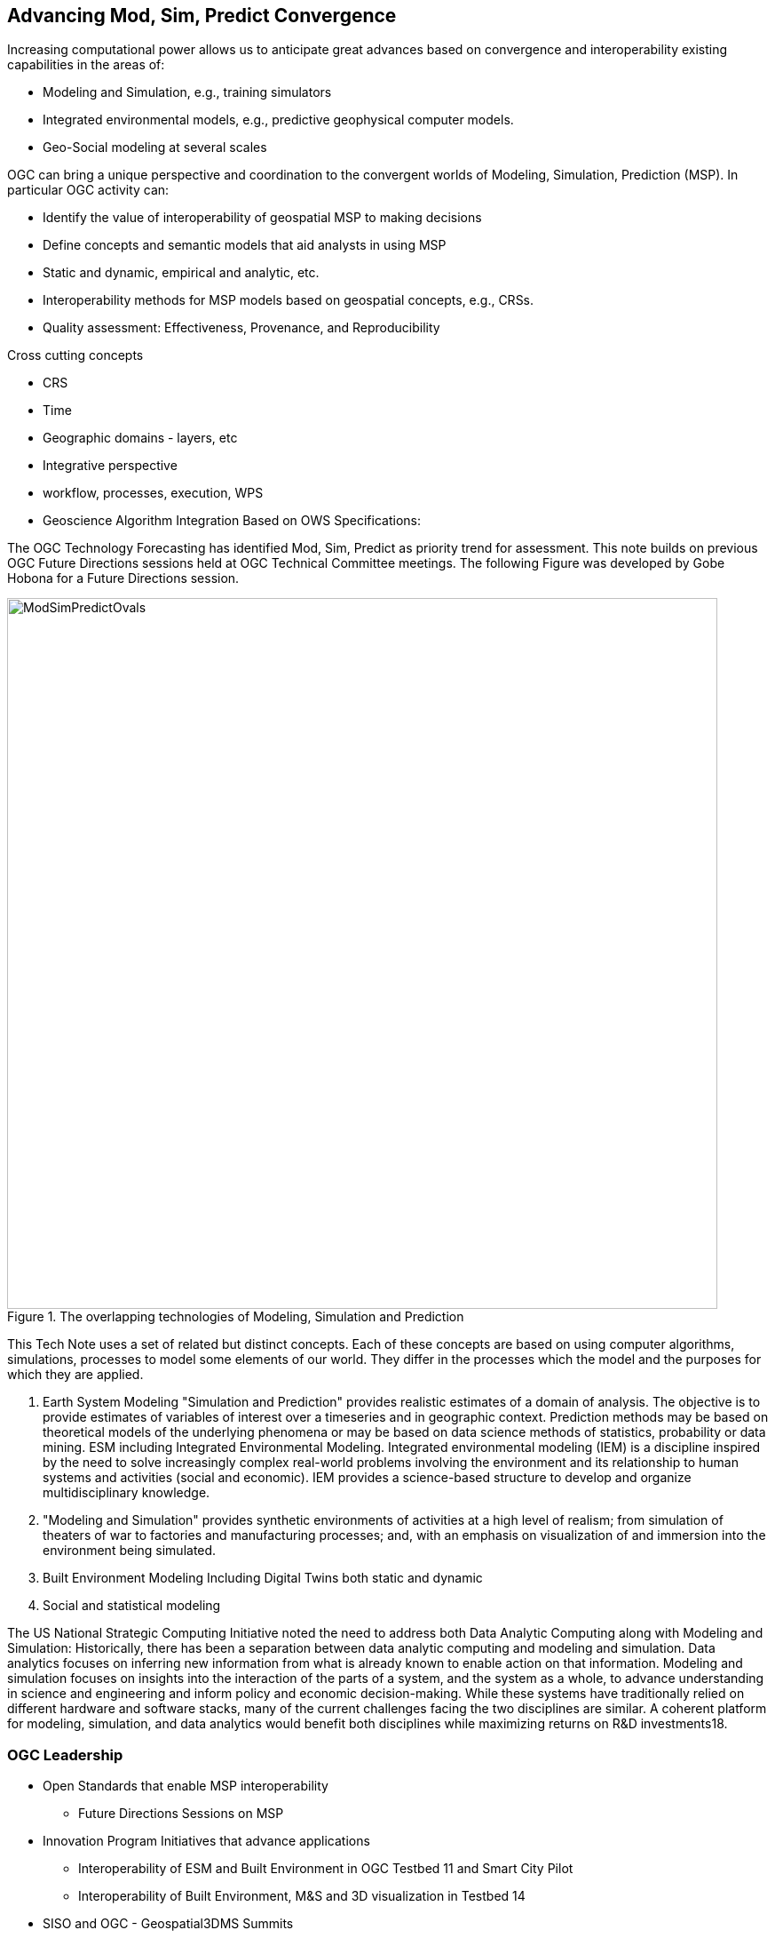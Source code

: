 == Advancing Mod, Sim, Predict Convergence
//write text in as many clauses as necessary. Use one document or many, your choice!


Increasing computational power allows us to anticipate great advances based on convergence and interoperability existing capabilities in the areas of:

* Modeling and Simulation, e.g., training simulators
* Integrated environmental models, e.g., predictive geophysical computer models.
* Geo-Social modeling at several scales

OGC can bring a unique perspective and coordination to the convergent worlds of Modeling, Simulation, Prediction (MSP).  In particular OGC activity can:

* Identify the value of interoperability of geospatial MSP to making decisions
* Define concepts and semantic models that aid analysts in using MSP
    * Static and dynamic, empirical and analytic, etc.
* Interoperability methods for MSP models based on geospatial concepts, e.g., CRSs.
* Quality assessment: Effectiveness, Provenance, and Reproducibility

Cross cutting concepts

* CRS
* Time
* Geographic domains - layers, etc
* Integrative perspective
* workflow, processes, execution, WPS
* Geoscience Algorithm Integration Based on OWS Specifications:


The OGC Technology Forecasting has identified Mod, Sim, Predict as priority trend for assessment.  This note builds on previous OGC Future Directions sessions held at OGC Technical Committee meetings.  The following Figure was developed by Gobe Hobona for a Future Directions session.


//  If you want to reference a figure by using a figure number, it is important to use the following syntax. The figure identifier for <<img_mindMap>> is the first statement of the header. Please adapt the width as appropriate.

[#img_mindMap,reftext='{figure-caption} {counter:figure-num}']
.The overlapping technologies of Modeling, Simulation and Prediction
image::figures/ModSimPredictOvals.png[width=800,align="center"]

This Tech Note uses a set of related but distinct concepts.  Each of these concepts are based on using computer algorithms, simulations, processes to model some elements of our world.  They differ in the processes which the model and the purposes for which they are applied.

1. Earth System Modeling
  "Simulation and Prediction" provides realistic estimates of a domain of analysis.  The objective is to provide estimates of variables of interest over a timeseries and in geographic context. Prediction methods may be based on theoretical models of the underlying phenomena or may be based on data science methods of statistics, probability or data mining.
  ESM including Integrated Environmental Modeling.  Integrated environmental modeling (IEM) is a discipline inspired by the need to solve increasingly complex real-world problems involving the environment and its relationship to human systems and activities (social and economic).  IEM provides a science-based structure to develop and organize multidisciplinary knowledge.

2. "Modeling and Simulation"
  provides synthetic environments of activities at a high level of realism; from simulation of theaters of war to factories and manufacturing processes; and, with an emphasis on visualization of and immersion into the environment being simulated.
3. Built Environment Modeling
  Including Digital Twins both static and dynamic
4. Social and statistical modeling


The US National Strategic Computing Initiative noted the need to address both Data Analytic Computing along with Modeling and Simulation:
Historically, there has been a separation between data analytic computing and modeling and simulation. Data analytics focuses on inferring new information from what is already known to enable action on that information. Modeling and simulation focuses on insights into the interaction of the parts of a system, and the system as a whole, to advance understanding in science and engineering and inform policy and economic decision-making. While these systems have traditionally relied on different hardware and software stacks, many of the current challenges facing the two disciplines are similar. A coherent platform for modeling, simulation, and data analytics would benefit both disciplines while maximizing returns on R&D investments18.


===  OGC Leadership

* Open Standards that enable MSP interoperability
  - Future Directions Sessions on MSP
* Innovation Program Initiatives that advance applications
  - Interoperability of ESM and Built Environment in OGC Testbed 11 and Smart City Pilot
  - Interoperability of Built Environment, M&S and 3D visualization in Testbed 14
* SISO and OGC - Geospatial3DMS Summits
* Technology Roadmapping identifies MSP as a priority trends

=== Document structure and roadmap

This Tech note is organized using the outline of Technology Roadmapping techniques that show the interrelation of Markets, Applications and Technology across the several time horizons.

* Markets (Section 2)
* Applications (Section 3)
* Technology (Section 4)

With a particular emphasis on the steps needed to meeting the particular perspective that OGC can bring to advancing this trend (Section 5) .
